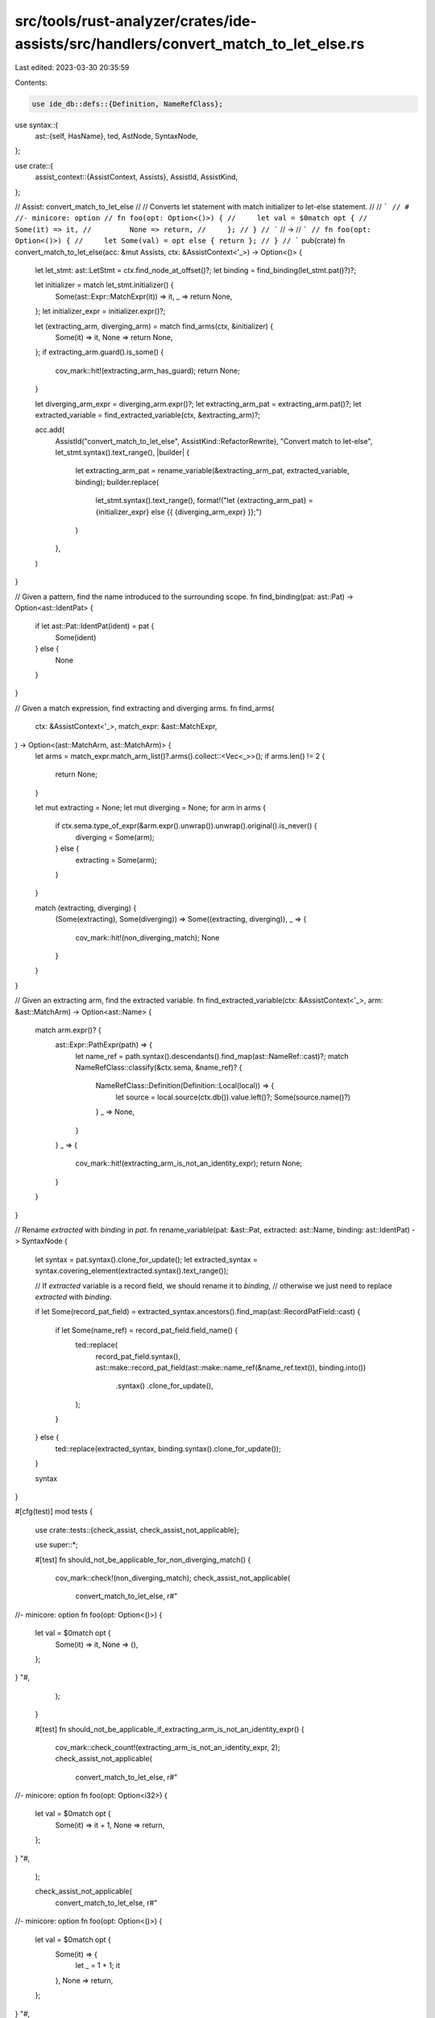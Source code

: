 src/tools/rust-analyzer/crates/ide-assists/src/handlers/convert_match_to_let_else.rs
====================================================================================

Last edited: 2023-03-30 20:35:59

Contents:

.. code-block:: rs

    use ide_db::defs::{Definition, NameRefClass};
use syntax::{
    ast::{self, HasName},
    ted, AstNode, SyntaxNode,
};

use crate::{
    assist_context::{AssistContext, Assists},
    AssistId, AssistKind,
};

// Assist: convert_match_to_let_else
//
// Converts let statement with match initializer to let-else statement.
//
// ```
// # //- minicore: option
// fn foo(opt: Option<()>) {
//     let val = $0match opt {
//         Some(it) => it,
//         None => return,
//     };
// }
// ```
// ->
// ```
// fn foo(opt: Option<()>) {
//     let Some(val) = opt else { return };
// }
// ```
pub(crate) fn convert_match_to_let_else(acc: &mut Assists, ctx: &AssistContext<'_>) -> Option<()> {
    let let_stmt: ast::LetStmt = ctx.find_node_at_offset()?;
    let binding = find_binding(let_stmt.pat()?)?;

    let initializer = match let_stmt.initializer() {
        Some(ast::Expr::MatchExpr(it)) => it,
        _ => return None,
    };
    let initializer_expr = initializer.expr()?;

    let (extracting_arm, diverging_arm) = match find_arms(ctx, &initializer) {
        Some(it) => it,
        None => return None,
    };
    if extracting_arm.guard().is_some() {
        cov_mark::hit!(extracting_arm_has_guard);
        return None;
    }

    let diverging_arm_expr = diverging_arm.expr()?;
    let extracting_arm_pat = extracting_arm.pat()?;
    let extracted_variable = find_extracted_variable(ctx, &extracting_arm)?;

    acc.add(
        AssistId("convert_match_to_let_else", AssistKind::RefactorRewrite),
        "Convert match to let-else",
        let_stmt.syntax().text_range(),
        |builder| {
            let extracting_arm_pat = rename_variable(&extracting_arm_pat, extracted_variable, binding);
            builder.replace(
                let_stmt.syntax().text_range(),
                format!("let {extracting_arm_pat} = {initializer_expr} else {{ {diverging_arm_expr} }};")
            )
        },
    )
}

// Given a pattern, find the name introduced to the surrounding scope.
fn find_binding(pat: ast::Pat) -> Option<ast::IdentPat> {
    if let ast::Pat::IdentPat(ident) = pat {
        Some(ident)
    } else {
        None
    }
}

// Given a match expression, find extracting and diverging arms.
fn find_arms(
    ctx: &AssistContext<'_>,
    match_expr: &ast::MatchExpr,
) -> Option<(ast::MatchArm, ast::MatchArm)> {
    let arms = match_expr.match_arm_list()?.arms().collect::<Vec<_>>();
    if arms.len() != 2 {
        return None;
    }

    let mut extracting = None;
    let mut diverging = None;
    for arm in arms {
        if ctx.sema.type_of_expr(&arm.expr().unwrap()).unwrap().original().is_never() {
            diverging = Some(arm);
        } else {
            extracting = Some(arm);
        }
    }

    match (extracting, diverging) {
        (Some(extracting), Some(diverging)) => Some((extracting, diverging)),
        _ => {
            cov_mark::hit!(non_diverging_match);
            None
        }
    }
}

// Given an extracting arm, find the extracted variable.
fn find_extracted_variable(ctx: &AssistContext<'_>, arm: &ast::MatchArm) -> Option<ast::Name> {
    match arm.expr()? {
        ast::Expr::PathExpr(path) => {
            let name_ref = path.syntax().descendants().find_map(ast::NameRef::cast)?;
            match NameRefClass::classify(&ctx.sema, &name_ref)? {
                NameRefClass::Definition(Definition::Local(local)) => {
                    let source = local.source(ctx.db()).value.left()?;
                    Some(source.name()?)
                }
                _ => None,
            }
        }
        _ => {
            cov_mark::hit!(extracting_arm_is_not_an_identity_expr);
            return None;
        }
    }
}

// Rename `extracted` with `binding` in `pat`.
fn rename_variable(pat: &ast::Pat, extracted: ast::Name, binding: ast::IdentPat) -> SyntaxNode {
    let syntax = pat.syntax().clone_for_update();
    let extracted_syntax = syntax.covering_element(extracted.syntax().text_range());

    // If `extracted` variable is a record field, we should rename it to `binding`,
    // otherwise we just need to replace `extracted` with `binding`.

    if let Some(record_pat_field) = extracted_syntax.ancestors().find_map(ast::RecordPatField::cast)
    {
        if let Some(name_ref) = record_pat_field.field_name() {
            ted::replace(
                record_pat_field.syntax(),
                ast::make::record_pat_field(ast::make::name_ref(&name_ref.text()), binding.into())
                    .syntax()
                    .clone_for_update(),
            );
        }
    } else {
        ted::replace(extracted_syntax, binding.syntax().clone_for_update());
    }

    syntax
}

#[cfg(test)]
mod tests {
    use crate::tests::{check_assist, check_assist_not_applicable};

    use super::*;

    #[test]
    fn should_not_be_applicable_for_non_diverging_match() {
        cov_mark::check!(non_diverging_match);
        check_assist_not_applicable(
            convert_match_to_let_else,
            r#"
//- minicore: option
fn foo(opt: Option<()>) {
    let val = $0match opt {
        Some(it) => it,
        None => (),
    };
}
"#,
        );
    }

    #[test]
    fn should_not_be_applicable_if_extracting_arm_is_not_an_identity_expr() {
        cov_mark::check_count!(extracting_arm_is_not_an_identity_expr, 2);
        check_assist_not_applicable(
            convert_match_to_let_else,
            r#"
//- minicore: option
fn foo(opt: Option<i32>) {
    let val = $0match opt {
        Some(it) => it + 1,
        None => return,
    };
}
"#,
        );

        check_assist_not_applicable(
            convert_match_to_let_else,
            r#"
//- minicore: option
fn foo(opt: Option<()>) {
    let val = $0match opt {
        Some(it) => {
            let _ = 1 + 1;
            it
        },
        None => return,
    };
}
"#,
        );
    }

    #[test]
    fn should_not_be_applicable_if_extracting_arm_has_guard() {
        cov_mark::check!(extracting_arm_has_guard);
        check_assist_not_applicable(
            convert_match_to_let_else,
            r#"
//- minicore: option
fn foo(opt: Option<()>) {
    let val = $0match opt {
        Some(it) if 2 > 1 => it,
        None => return,
    };
}
"#,
        );
    }

    #[test]
    fn basic_pattern() {
        check_assist(
            convert_match_to_let_else,
            r#"
//- minicore: option
fn foo(opt: Option<()>) {
    let val = $0match opt {
        Some(it) => it,
        None => return,
    };
}
    "#,
            r#"
fn foo(opt: Option<()>) {
    let Some(val) = opt else { return };
}
    "#,
        );
    }

    #[test]
    fn keeps_modifiers() {
        check_assist(
            convert_match_to_let_else,
            r#"
//- minicore: option
fn foo(opt: Option<()>) {
    let ref mut val = $0match opt {
        Some(it) => it,
        None => return,
    };
}
    "#,
            r#"
fn foo(opt: Option<()>) {
    let Some(ref mut val) = opt else { return };
}
    "#,
        );
    }

    #[test]
    fn nested_pattern() {
        check_assist(
            convert_match_to_let_else,
            r#"
//- minicore: option, result
fn foo(opt: Option<Result<()>>) {
    let val = $0match opt {
        Some(Ok(it)) => it,
        _ => return,
    };
}
    "#,
            r#"
fn foo(opt: Option<Result<()>>) {
    let Some(Ok(val)) = opt else { return };
}
    "#,
        );
    }

    #[test]
    fn works_with_any_diverging_block() {
        check_assist(
            convert_match_to_let_else,
            r#"
//- minicore: option
fn foo(opt: Option<()>) {
    loop {
        let val = $0match opt {
            Some(it) => it,
            None => break,
        };
    }
}
    "#,
            r#"
fn foo(opt: Option<()>) {
    loop {
        let Some(val) = opt else { break };
    }
}
    "#,
        );

        check_assist(
            convert_match_to_let_else,
            r#"
//- minicore: option
fn foo(opt: Option<()>) {
    loop {
        let val = $0match opt {
            Some(it) => it,
            None => continue,
        };
    }
}
    "#,
            r#"
fn foo(opt: Option<()>) {
    loop {
        let Some(val) = opt else { continue };
    }
}
    "#,
        );

        check_assist(
            convert_match_to_let_else,
            r#"
//- minicore: option
fn panic() -> ! {}

fn foo(opt: Option<()>) {
    loop {
        let val = $0match opt {
            Some(it) => it,
            None => panic(),
        };
    }
}
    "#,
            r#"
fn panic() -> ! {}

fn foo(opt: Option<()>) {
    loop {
        let Some(val) = opt else { panic() };
    }
}
    "#,
        );
    }

    #[test]
    fn struct_pattern() {
        check_assist(
            convert_match_to_let_else,
            r#"
//- minicore: option
struct Point {
    x: i32,
    y: i32,
}

fn foo(opt: Option<Point>) {
    let val = $0match opt {
        Some(Point { x: 0, y }) => y,
        _ => return,
    };
}
    "#,
            r#"
struct Point {
    x: i32,
    y: i32,
}

fn foo(opt: Option<Point>) {
    let Some(Point { x: 0, y: val }) = opt else { return };
}
    "#,
        );
    }

    #[test]
    fn renames_whole_binding() {
        check_assist(
            convert_match_to_let_else,
            r#"
//- minicore: option
fn foo(opt: Option<i32>) -> Option<i32> {
    let val = $0match opt {
        it @ Some(42) => it,
        _ => return None,
    };
    val
}
    "#,
            r#"
fn foo(opt: Option<i32>) -> Option<i32> {
    let val @ Some(42) = opt else { return None };
    val
}
    "#,
        );
    }
}


